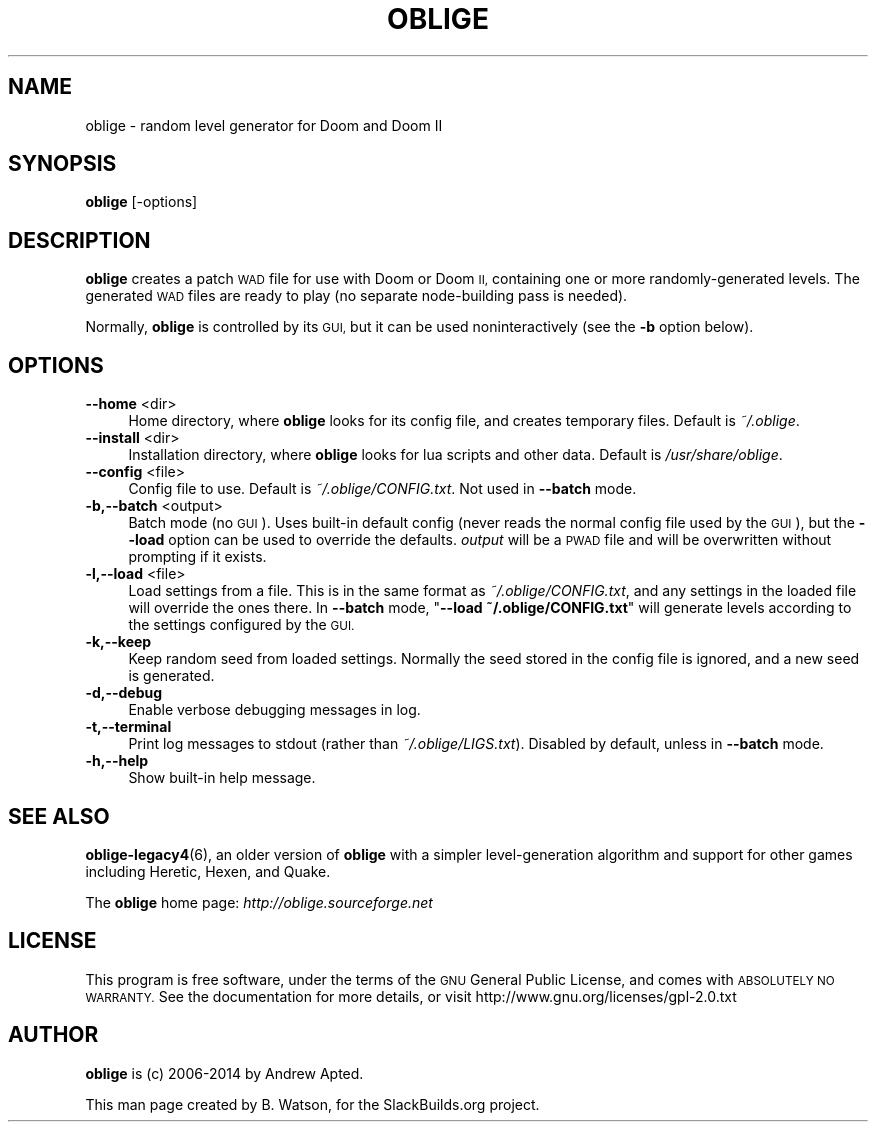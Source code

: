 .\" Automatically generated by Pod::Man 2.27 (Pod::Simple 3.28)
.\"
.\" Standard preamble:
.\" ========================================================================
.de Sp \" Vertical space (when we can't use .PP)
.if t .sp .5v
.if n .sp
..
.de Vb \" Begin verbatim text
.ft CW
.nf
.ne \\$1
..
.de Ve \" End verbatim text
.ft R
.fi
..
.\" Set up some character translations and predefined strings.  \*(-- will
.\" give an unbreakable dash, \*(PI will give pi, \*(L" will give a left
.\" double quote, and \*(R" will give a right double quote.  \*(C+ will
.\" give a nicer C++.  Capital omega is used to do unbreakable dashes and
.\" therefore won't be available.  \*(C` and \*(C' expand to `' in nroff,
.\" nothing in troff, for use with C<>.
.tr \(*W-
.ds C+ C\v'-.1v'\h'-1p'\s-2+\h'-1p'+\s0\v'.1v'\h'-1p'
.ie n \{\
.    ds -- \(*W-
.    ds PI pi
.    if (\n(.H=4u)&(1m=24u) .ds -- \(*W\h'-12u'\(*W\h'-12u'-\" diablo 10 pitch
.    if (\n(.H=4u)&(1m=20u) .ds -- \(*W\h'-12u'\(*W\h'-8u'-\"  diablo 12 pitch
.    ds L" ""
.    ds R" ""
.    ds C` ""
.    ds C' ""
'br\}
.el\{\
.    ds -- \|\(em\|
.    ds PI \(*p
.    ds L" ``
.    ds R" ''
.    ds C`
.    ds C'
'br\}
.\"
.\" Escape single quotes in literal strings from groff's Unicode transform.
.ie \n(.g .ds Aq \(aq
.el       .ds Aq '
.\"
.\" If the F register is turned on, we'll generate index entries on stderr for
.\" titles (.TH), headers (.SH), subsections (.SS), items (.Ip), and index
.\" entries marked with X<> in POD.  Of course, you'll have to process the
.\" output yourself in some meaningful fashion.
.\"
.\" Avoid warning from groff about undefined register 'F'.
.de IX
..
.nr rF 0
.if \n(.g .if rF .nr rF 1
.if (\n(rF:(\n(.g==0)) \{
.    if \nF \{
.        de IX
.        tm Index:\\$1\t\\n%\t"\\$2"
..
.        if !\nF==2 \{
.            nr % 0
.            nr F 2
.        \}
.    \}
.\}
.rr rF
.\"
.\" Accent mark definitions (@(#)ms.acc 1.5 88/02/08 SMI; from UCB 4.2).
.\" Fear.  Run.  Save yourself.  No user-serviceable parts.
.    \" fudge factors for nroff and troff
.if n \{\
.    ds #H 0
.    ds #V .8m
.    ds #F .3m
.    ds #[ \f1
.    ds #] \fP
.\}
.if t \{\
.    ds #H ((1u-(\\\\n(.fu%2u))*.13m)
.    ds #V .6m
.    ds #F 0
.    ds #[ \&
.    ds #] \&
.\}
.    \" simple accents for nroff and troff
.if n \{\
.    ds ' \&
.    ds ` \&
.    ds ^ \&
.    ds , \&
.    ds ~ ~
.    ds /
.\}
.if t \{\
.    ds ' \\k:\h'-(\\n(.wu*8/10-\*(#H)'\'\h"|\\n:u"
.    ds ` \\k:\h'-(\\n(.wu*8/10-\*(#H)'\`\h'|\\n:u'
.    ds ^ \\k:\h'-(\\n(.wu*10/11-\*(#H)'^\h'|\\n:u'
.    ds , \\k:\h'-(\\n(.wu*8/10)',\h'|\\n:u'
.    ds ~ \\k:\h'-(\\n(.wu-\*(#H-.1m)'~\h'|\\n:u'
.    ds / \\k:\h'-(\\n(.wu*8/10-\*(#H)'\z\(sl\h'|\\n:u'
.\}
.    \" troff and (daisy-wheel) nroff accents
.ds : \\k:\h'-(\\n(.wu*8/10-\*(#H+.1m+\*(#F)'\v'-\*(#V'\z.\h'.2m+\*(#F'.\h'|\\n:u'\v'\*(#V'
.ds 8 \h'\*(#H'\(*b\h'-\*(#H'
.ds o \\k:\h'-(\\n(.wu+\w'\(de'u-\*(#H)/2u'\v'-.3n'\*(#[\z\(de\v'.3n'\h'|\\n:u'\*(#]
.ds d- \h'\*(#H'\(pd\h'-\w'~'u'\v'-.25m'\f2\(hy\fP\v'.25m'\h'-\*(#H'
.ds D- D\\k:\h'-\w'D'u'\v'-.11m'\z\(hy\v'.11m'\h'|\\n:u'
.ds th \*(#[\v'.3m'\s+1I\s-1\v'-.3m'\h'-(\w'I'u*2/3)'\s-1o\s+1\*(#]
.ds Th \*(#[\s+2I\s-2\h'-\w'I'u*3/5'\v'-.3m'o\v'.3m'\*(#]
.ds ae a\h'-(\w'a'u*4/10)'e
.ds Ae A\h'-(\w'A'u*4/10)'E
.    \" corrections for vroff
.if v .ds ~ \\k:\h'-(\\n(.wu*9/10-\*(#H)'\s-2\u~\d\s+2\h'|\\n:u'
.if v .ds ^ \\k:\h'-(\\n(.wu*10/11-\*(#H)'\v'-.4m'^\v'.4m'\h'|\\n:u'
.    \" for low resolution devices (crt and lpr)
.if \n(.H>23 .if \n(.V>19 \
\{\
.    ds : e
.    ds 8 ss
.    ds o a
.    ds d- d\h'-1'\(ga
.    ds D- D\h'-1'\(hy
.    ds th \o'bp'
.    ds Th \o'LP'
.    ds ae ae
.    ds Ae AE
.\}
.rm #[ #] #H #V #F C
.\" ========================================================================
.\"
.IX Title "OBLIGE 6"
.TH OBLIGE 6 "2014-09-16" "6.10" "SlackBuilds.org"
.\" For nroff, turn off justification.  Always turn off hyphenation; it makes
.\" way too many mistakes in technical documents.
.if n .ad l
.nh
.SH "NAME"
oblige \- random level generator for Doom and Doom II
.SH "SYNOPSIS"
.IX Header "SYNOPSIS"
\&\fBoblige\fR [\-options]
.SH "DESCRIPTION"
.IX Header "DESCRIPTION"
\&\fBoblige\fR creates a patch \s-1WAD\s0 file for use with Doom or Doom \s-1II,\s0
containing one or more randomly-generated levels. The generated \s-1WAD\s0
files are ready to play (no separate node-building pass is needed).
.PP
Normally, \fBoblige\fR is controlled by its \s-1GUI,\s0 but it can be used
noninteractively (see the \fB\-b\fR option below).
.SH "OPTIONS"
.IX Header "OPTIONS"
.IP "\fB\-\-home\fR <dir>" 4
.IX Item "--home <dir>"
Home directory, where \fBoblige\fR looks for its config file, and creates
temporary files. Default is \fI~/.oblige\fR.
.IP "\fB\-\-install\fR <dir>" 4
.IX Item "--install <dir>"
Installation directory, where \fBoblige\fR looks for lua scripts and other
data. Default is \fI/usr/share/oblige\fR.
.IP "\fB\-\-config\fR <file>" 4
.IX Item "--config <file>"
Config file to use. Default is \fI~/.oblige/CONFIG.txt\fR. Not used in
\&\fB\-\-batch\fR mode.
.IP "\fB\-b,\-\-batch\fR <output>" 4
.IX Item "-b,--batch <output>"
Batch mode (no \s-1GUI\s0). Uses built-in default config (never reads the
normal config file used by the \s-1GUI\s0), but the \fB\-\-load\fR option can be
used to override the defaults. \fIoutput\fR will be a \s-1PWAD\s0 file and will
be overwritten without prompting if it exists.
.IP "\fB\-l,\-\-load\fR <file>" 4
.IX Item "-l,--load <file>"
Load settings from a file. This is in the same format as
\&\fI~/.oblige/CONFIG.txt\fR, and any settings in the loaded file will override
the ones there. In \fB\-\-batch\fR mode, "\fB\-\-load ~/.oblige/CONFIG.txt\fR"
will generate levels according to the settings configured by the \s-1GUI.\s0
.IP "\fB\-k,\-\-keep\fR" 4
.IX Item "-k,--keep"
Keep random seed from loaded settings. Normally the seed stored in the
config file is ignored, and a new seed is generated.
.IP "\fB\-d,\-\-debug\fR" 4
.IX Item "-d,--debug"
Enable verbose debugging messages in log.
.IP "\fB\-t,\-\-terminal\fR" 4
.IX Item "-t,--terminal"
Print log messages to stdout (rather than \fI~/.oblige/LIGS.txt\fR). Disabled
by default, unless in \fB\-\-batch\fR mode.
.IP "\fB\-h,\-\-help\fR" 4
.IX Item "-h,--help"
Show built-in help message.
.SH "SEE ALSO"
.IX Header "SEE ALSO"
\&\fBoblige\-legacy4\fR(6), an older version of \fBoblige\fR with a simpler
level-generation algorithm and support for other games including Heretic,
Hexen, and Quake.
.PP
The \fBoblige\fR home page: \fIhttp://oblige.sourceforge.net\fR
.SH "LICENSE"
.IX Header "LICENSE"
This program is free software, under the terms of the \s-1GNU\s0 General Public
License, and comes with \s-1ABSOLUTELY NO WARRANTY. \s0 See the documentation
for more details, or visit http://www.gnu.org/licenses/gpl\-2.0.txt
.SH "AUTHOR"
.IX Header "AUTHOR"
\&\fBoblige\fR is (c) 2006\-2014 by Andrew Apted.
.PP
This man page created by B. Watson, for the SlackBuilds.org project.
